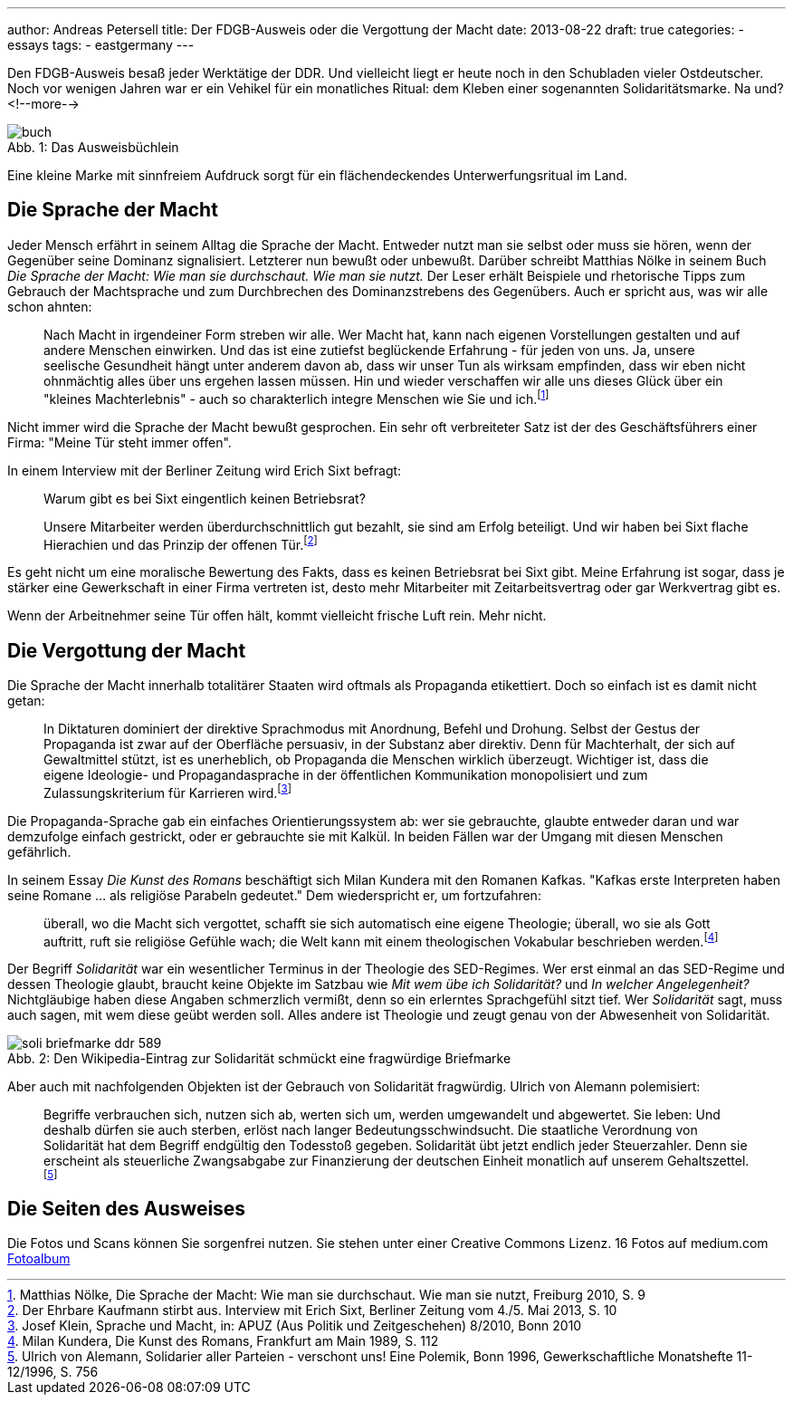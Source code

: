 ---
author: Andreas Petersell
title: Der FDGB-Ausweis oder die Vergottung der Macht
date: 2013-08-22
draft: true
categories:
  - essays
tags:
  - eastgermany
---

:toc: macro
:toclevels: 1
:toc-title:
:imagesdir: ../images/essay-fdgbausweis/

Den FDGB-Ausweis besaß jeder Werktätige der DDR. Und vielleicht liegt er heute noch in den Schubladen vieler Ostdeutscher. Noch vor wenigen Jahren war er ein Vehikel für ein monatliches Ritual: dem Kleben einer sogenannten Solidaritätsmarke. Na und?
<!--more-->

toc::[]

.Das Ausweisbüchlein
[caption="Abb. 1: "]
image::buch.jpg[]

Eine kleine Marke mit sinnfreiem Aufdruck sorgt für ein flächendeckendes Unterwerfungsritual im Land.

== Die Sprache der Macht

Jeder Mensch erfährt in seinem Alltag die Sprache der Macht. Entweder nutzt man sie selbst oder muss sie hören, wenn der Gegenüber seine Dominanz signalisiert. Letzterer nun bewußt oder unbewußt. Darüber schreibt Matthias Nölke in seinem Buch _Die Sprache der Macht: Wie man sie durchschaut. Wie man sie nutzt._ Der Leser erhält Beispiele und rhetorische Tipps zum Gebrauch der Machtsprache und zum Durchbrechen des Dominanzstrebens des Gegenübers. Auch er spricht aus, was wir alle schon ahnten:

[quote]
____
Nach Macht in irgendeiner Form streben wir alle. Wer Macht hat, kann nach eigenen Vorstellungen gestalten und auf andere Menschen einwirken. Und das ist eine zutiefst beglückende Erfahrung - für jeden von uns. Ja, unsere seelische Gesundheit hängt unter anderem davon ab, dass wir unser Tun als wirksam empfinden, dass wir eben nicht ohnmächtig alles über uns ergehen lassen müssen. Hin und wieder verschaffen wir alle uns dieses Glück über ein "kleines Machterlebnis" - auch so charakterlich integre Menschen wie Sie und ich.footnote:[Matthias Nölke, Die Sprache der Macht: Wie man sie durchschaut. Wie man sie nutzt, Freiburg 2010, S. 9]
____

Nicht immer wird die Sprache der Macht bewußt gesprochen. Ein sehr oft verbreiteter Satz ist der des Geschäftsführers einer Firma: "Meine Tür steht immer offen".

In einem Interview mit der Berliner Zeitung wird Erich Sixt befragt:

[quote]
____
Warum gibt es bei Sixt eingentlich keinen Betriebsrat?

Unsere Mitarbeiter werden überdurchschnittlich gut bezahlt, sie sind am Erfolg beteiligt. Und wir haben bei Sixt
flache Hierachien und das Prinzip der offenen Tür.footnote:[Der Ehrbare Kaufmann stirbt aus. Interview mit Erich Sixt, Berliner Zeitung vom 4./5. Mai 2013, S. 10]
____

Es geht nicht um eine moralische Bewertung des Fakts, dass es keinen Betriebsrat bei Sixt gibt. Meine Erfahrung ist sogar, dass je stärker eine Gewerkschaft in einer Firma vertreten ist, desto mehr Mitarbeiter mit Zeitarbeitsvertrag oder gar Werkvertrag gibt es.

Wenn der Arbeitnehmer seine Tür offen hält, kommt vielleicht frische Luft rein. Mehr nicht.

== Die Vergottung der Macht

Die Sprache der Macht innerhalb totalitärer Staaten wird oftmals als Propaganda etikettiert. Doch so einfach ist es damit nicht getan:

[quote]
____
In Diktaturen dominiert der direktive Sprachmodus mit Anordnung, Befehl und Drohung. Selbst der Gestus der Propaganda ist zwar auf der Oberfläche persuasiv, in der Substanz aber direktiv. Denn für Machterhalt, der sich auf Gewaltmittel stützt, ist es unerheblich, ob Propaganda die Menschen wirklich überzeugt. Wichtiger ist, dass die eigene Ideologie- und Propagandasprache in der öffentlichen Kommunikation monopolisiert und zum Zulassungskriterium für Karrieren wird.footnote:[Josef Klein, Sprache und Macht, in: APUZ (Aus Politik und Zeitgeschehen) 8/2010, Bonn 2010]
____

Die Propaganda-Sprache gab ein einfaches Orientierungssystem ab: wer sie gebrauchte, glaubte entweder daran und war demzufolge einfach gestrickt, oder er gebrauchte sie mit Kalkül. In beiden Fällen war der Umgang mit diesen Menschen gefährlich.

In seinem Essay _Die Kunst des Romans_ beschäftigt sich Milan Kundera mit den Romanen Kafkas. "Kafkas erste Interpreten haben seine Romane ... als religiöse Parabeln gedeutet." Dem wiederspricht er, um fortzufahren:

[quote]
____
überall, wo die Macht sich vergottet, schafft sie sich automatisch eine eigene Theologie; überall, wo sie als Gott auftritt, ruft sie religiöse Gefühle wach; die Welt kann mit einem theologischen Vokabular beschrieben werden.footnote:[Milan Kundera, Die Kunst des Romans, Frankfurt am Main 1989, S. 112]
____

Der Begriff _Solidarität_ war ein wesentlicher Terminus in der Theologie des SED-Regimes. Wer erst einmal an das SED-Regime und dessen Theologie glaubt, braucht keine Objekte im Satzbau wie _Mit wem übe ich Solidarität?_ und _In welcher Angelegenheit?_ Nichtgläubige haben diese Angaben schmerzlich vermißt, denn so ein erlerntes Sprachgefühl sitzt tief. Wer _Solidarität_ sagt, muss auch sagen, mit wem diese geübt werden soll. Alles andere ist Theologie und zeugt genau von der Abwesenheit von Solidarität.

.Den Wikipedia-Eintrag zur Solidarität schmückt eine fragwürdige Briefmarke
[caption="Abb. 2: "]
image::soli-briefmarke-ddr_589.gif[]

Aber auch mit nachfolgenden Objekten ist der Gebrauch von Solidarität fragwürdig. Ulrich von Alemann polemisiert:

[quote]
____
Begriffe verbrauchen sich, nutzen sich ab, werten sich um, werden umgewandelt und abgewertet. Sie leben: Und deshalb dürfen sie auch sterben, erlöst nach langer Bedeutungsschwindsucht. Die staatliche Verordnung von Solidarität hat dem Begriff endgültig den Todesstoß gegeben. Solidarität übt jetzt endlich jeder Steuerzahler. Denn sie erscheint als steuerliche Zwangsabgabe zur Finanzierung der deutschen Einheit monatlich auf unserem Gehaltszettel.footnote:[Ulrich von Alemann, Solidarier aller Parteien - verschont uns! Eine Polemik, Bonn 1996, Gewerkschaftliche Monatshefte 11-12/1996, S. 756]
____

== Die Seiten des Ausweises

Die Fotos und Scans können Sie sorgenfrei nutzen. Sie stehen unter einer Creative Commons Lizenz. 16 Fotos auf medium.com  https://medium.com/@Petersell/fc361f5ca770[Fotoalbum^, role="ext-link"]